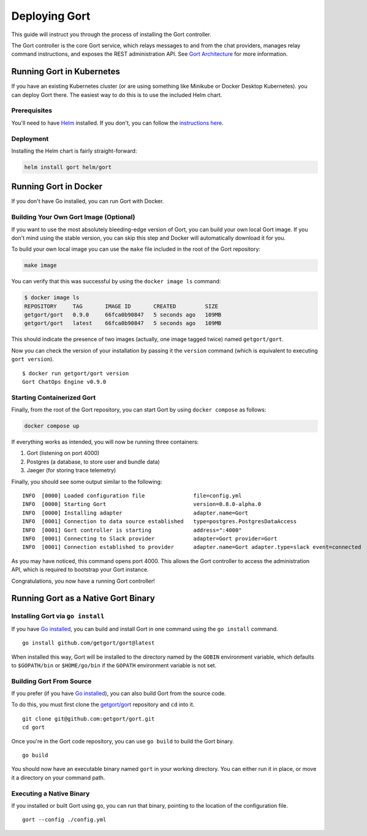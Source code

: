 Deploying Gort
==============

This guide will instruct you through the process of installing the Gort
controller.

The Gort controller is the core Gort service, which relays messages to
and from the chat providers, manages relay command instructions, and
exposes the REST administration API. See `Gort
Architecture <architecture.md>`__ for more information.

Running Gort in Kubernetes
--------------------------

If you have an existing Kubernetes cluster (or are using something like
Minikube or Docker Desktop Kubernetes). you can deploy Gort there. The
easiest way to do this is to use the included Helm chart.

Prerequisites
~~~~~~~~~~~~~

You'll need to have `Helm <https://helm.sh/>`__ installed. If you don't,
you can follow the `instructions
here <https://helm.sh/docs/intro/install/>`__.

Deployment
~~~~~~~~~~

Installing the Helm chart is fairly straight-forward:

.. code:: bash

    helm install gort helm/gort

Running Gort in Docker
----------------------

If you don't have Go installed, you can run Gort with Docker.

Building Your Own Gort Image (Optional)
~~~~~~~~~~~~~~~~~~~~~~~~~~~~~~~~~~~~~~~

If you want to use the most absolutely bleeding-edge version of Gort,
you can build your own local Gort image. If you don't mind using the
stable version, you can skip this step and Docker will automatically
download it for you.

To build your own local image you can use the ``make`` file included in
the root of the Gort repository:

.. code:: bash

    make image

You can verify that this was successful by using the ``docker image ls``
command:

.. code:: bash

    $ docker image ls
    REPOSITORY     TAG       IMAGE ID       CREATED         SIZE
    getgort/gort   0.9.0     66fca0b90847   5 seconds ago   109MB
    getgort/gort   latest    66fca0b90847   5 seconds ago   109MB

This should indicate the presence of two images (actually, one image
tagged twice) named ``getgort/gort``.

Now you can check the version of your installation by passing it the
``version`` command (which is equivalent to executing ``gort version``).

::

    $ docker run getgort/gort version
    Gort ChatOps Engine v0.9.0

Starting Containerized Gort
~~~~~~~~~~~~~~~~~~~~~~~~~~~

Finally, from the root of the Gort repository, you can start Gort by
using ``docker compose`` as follows:

.. code:: bash

    docker compose up

If everything works as intended, you will now be running three
containers:

1. Gort (listening on port 4000)
2. Postgres (a database, to store user and bundle data)
3. Jaeger (for storing trace telemetry)

Finally, you should see some output similar to the following:

::

    INFO  [0000] Loaded configuration file               file=config.yml
    INFO  [0000] Starting Gort                           version=0.8.0-alpha.0
    INFO  [0000] Installing adapter                      adapter.name=Gort
    INFO  [0001] Connection to data source established   type=postgres.PostgresDataAccess
    INFO  [0001] Gort controller is starting             address=":4000"
    INFO  [0001] Connecting to Slack provider            adapter=Gort provider=Gort
    INFO  [0001] Connection established to provider      adapter.name=Gort adapter.type=slack event=connected

As you may have noticed, this command opens port 4000. This allows the
Gort controller to access the administration API, which is required to
bootstrap your Gort instance.

Congratulations, you now have a running Gort controller!

Running Gort as a Native Gort Binary
------------------------------------

Installing Gort via ``go install``
~~~~~~~~~~~~~~~~~~~~~~~~~~~~~~~~~~

If you have `Go installed <https://golang.org/doc/install>`__, you can
build and install Gort in one command using the ``go install`` command.

::

    go install github.com/getgort/gort@latest

When installed this way, Gort will be installed to the directory named
by the ``GOBIN`` environment variable, which defaults to ``$GOPATH/bin``
or ``$HOME/go/bin`` if the ``GOPATH`` environment variable is not set.

Building Gort From Source
~~~~~~~~~~~~~~~~~~~~~~~~~

If you prefer (if you have `Go
installed <https://golang.org/doc/install>`__), you can also build Gort
from the source code.

To do this, you must first clone the
`getgort/gort <https://github.com/getgort/gort>`__ repository and ``cd``
into it.

::

    git clone git@github.com:getgort/gort.git
    cd gort

Once you're in the Gort code repository, you can use ``go build`` to
build the Gort binary.

::

    go build

You should now have an executable binary named ``gort`` in your working
directory. You can either run it in place, or move it a directory on
your command path.

Executing a Native Binary
~~~~~~~~~~~~~~~~~~~~~~~~~

If you installed or built Gort using ``go``, you can run that binary,
pointing to the location of the configuration file.

::

    gort --config ./config.yml

